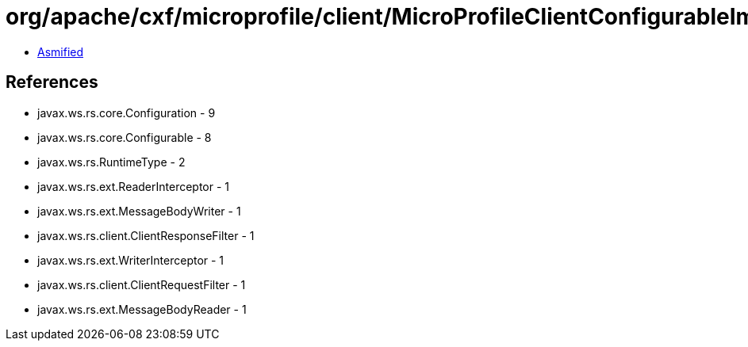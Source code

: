 = org/apache/cxf/microprofile/client/MicroProfileClientConfigurableImpl.class

 - link:MicroProfileClientConfigurableImpl-asmified.java[Asmified]

== References

 - javax.ws.rs.core.Configuration - 9
 - javax.ws.rs.core.Configurable - 8
 - javax.ws.rs.RuntimeType - 2
 - javax.ws.rs.ext.ReaderInterceptor - 1
 - javax.ws.rs.ext.MessageBodyWriter - 1
 - javax.ws.rs.client.ClientResponseFilter - 1
 - javax.ws.rs.ext.WriterInterceptor - 1
 - javax.ws.rs.client.ClientRequestFilter - 1
 - javax.ws.rs.ext.MessageBodyReader - 1

